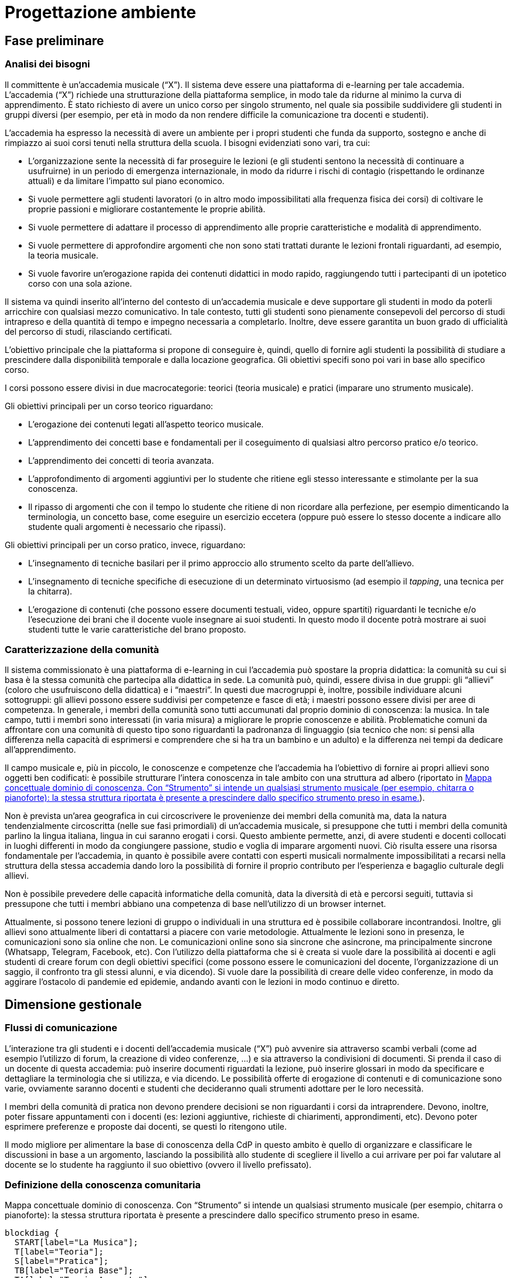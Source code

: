 = Progettazione ambiente

== Fase preliminare

=== Analisi dei bisogni

Il committente è un'accademia musicale ("`X`"). Il sistema deve essere una
piattaforma di e-learning per tale accademia. L'accademia ("`X`") richiede una
strutturazione della piattaforma semplice, in modo tale da ridurne al minimo la
curva di apprendimento. È stato richiesto di avere un unico corso per singolo
strumento, nel quale sia possibile suddividere gli studenti in gruppi diversi
(per esempio, per età in modo da non rendere difficile la comunicazione tra
docenti e studenti).

L'accademia ha espresso la necessità di avere un ambiente per i propri studenti
che funda da supporto, sostegno e anche di rimpiazzo ai suoi corsi tenuti nella
struttura della scuola. I bisogni evidenziati sono vari, tra cui:

* L'organizzazione sente la necessità di far proseguire le lezioni (e gli
  studenti sentono la necessità di continuare a usufruirne) in un periodo di
  emergenza internazionale, in modo da ridurre i rischi di contagio (rispettando
  le ordinanze attuali) e da limitare l'impatto sul piano economico.
* Si vuole permettere agli studenti lavoratori (o in altro modo impossibilitati
  alla frequenza fisica dei corsi) di coltivare le proprie passioni e migliorare
  costantemente le proprie abilità.
* Si vuole permettere di adattare il processo di apprendimento alle proprie
  caratteristiche e modalità di apprendimento.
* Si vuole permettere di approfondire argomenti che non sono stati trattati
  durante le lezioni frontali riguardanti, ad esempio, la teoria musicale.
* Si vuole favorire un'erogazione rapida dei contenuti didattici in modo rapido,
  raggiungendo tutti i partecipanti di un ipotetico corso con una sola azione.

Il sistema va quindi inserito all'interno del contesto di un'accademia musicale
e deve supportare gli studenti in modo da poterli arricchire con qualsiasi mezzo
comunicativo. In tale contesto, tutti gli studenti sono pienamente consepevoli
del percorso di studi intrapreso e della quantità di tempo e impegno necessaria
a completarlo. Inoltre, deve essere garantita un buon grado di ufficialità del
percorso di studi, rilasciando certificati.

L'obiettivo principale che la piattaforma si propone di conseguire è, quindi,
quello di fornire agli studenti la possibilità di studiare a prescindere dalla
disponibilità temporale e dalla locazione geografica. Gli obiettivi specifi sono
poi vari in base allo specifico corso. 

I corsi possono essere divisi in due macrocategorie: teorici (teoria musicale) e
pratici (imparare uno strumento musicale).

Gli obiettivi principali per un corso teorico riguardano:

* L'erogazione dei contenuti legati all'aspetto teorico musicale.
* L'apprendimento dei concetti base e fondamentali per il coseguimento di
  qualsiasi altro percorso pratico e/o teorico.
* L'apprendimento dei concetti di teoria avanzata.
* L'approfondimento di argomenti aggiuntivi per lo studente che ritiene egli
  stesso interessante e stimolante per la sua conoscenza.
* Il ripasso di argomenti che con il tempo lo studente che ritiene di non
  ricordare alla perfezione, per esempio dimenticando la terminologia, un
  concetto base, come eseguire un esercizio eccetera (oppure può essere lo
  stesso docente a indicare allo studente quali argomenti è necessario che
  ripassi).

Gli obiettivi principali per un corso pratico, invece, riguardano:

* L'insegnamento di tecniche basilari per il primo approccio allo strumento
  scelto da parte dell'allievo.
* L'insegnamento di tecniche specifiche di esecuzione di un determinato
  virtuosismo (ad esempio il _tapping_, una tecnica per la chitarra).
* L'erogazione di contenuti (che possono essere documenti testuali, video,
  oppure spartiti) riguardanti le tecniche e/o l'esecuzione dei brani che il
  docente vuole insegnare ai suoi studenti. In questo modo il docente potrà
  mostrare ai suoi studenti tutte le varie caratteristiche del brano proposto.

=== Caratterizzazione della comunità

Il sistema commissionato è una piattaforma di e-learning in cui l'accademia può
spostare la propria didattica: la comunità su cui si basa è la stessa comunità
che partecipa alla didattica in sede. La comunità può, quindi, essere divisa in
due gruppi: gli "`allievi`" (coloro che usufruiscono della didattica) e i
"`maestri`". In questi due macrogruppi è, inoltre, possibile individuare alcuni
sottogruppi: gli allievi possono essere suddivisi per competenze e fasce di età;
i maestri possono essere divisi per aree di competenza. In generale, i membri
della comunità sono tutti accumunati dal proprio dominio di conoscenza: la
musica. In tale campo, tutti i membri sono interessati (in varia misura) a
migliorare le proprie conoscenze e abilità. Problematiche comuni da affrontare
con una comunità di questo tipo sono riguardanti la padronanza di linguaggio
(sia tecnico che non: si pensi alla differenza nella capacità di esprimersi e
comprendere che si ha tra un bambino e un adulto) e la differenza nei tempi da
dedicare all'apprendimento.

Il campo musicale e, più in piccolo, le conoscenze e competenze che l'accademia
ha l'obiettivo di fornire ai propri allievi sono oggetti ben codificati: è
possibile strutturare l'intera conoscenza in tale ambito con una struttura ad
albero (riportato in <<img-dominio-conoscenza>>).

Non è prevista un'area geografica in cui circoscrivere le provenienze dei membri
della comunità ma, data la natura tendenzialmente circoscritta (nelle sue fasi
primordiali) di un'accademia musicale, si presuppone che tutti i membri della
comunità parlino la lingua italiana, lingua in cui saranno erogati i corsi.
Questo ambiente permette, anzi, di avere studenti e docenti collocati in luoghi
differenti in modo da congiungere passione, studio e voglia di imparare
argomenti nuovi. Ciò risulta essere una risorsa fondamentale per l'accademia, in
quanto è possibile avere contatti con esperti musicali normalmente
impossibilitati a recarsi nella struttura della stessa accademia dando loro la
possibilità di fornire il proprio contributo per l'esperienza e bagaglio
culturale degli allievi.

Non è possibile prevedere delle capacità informatiche della comunità, data la
diversità di età e percorsi seguiti, tuttavia si pressupone che tutti i membri
abbiano una competenza di base nell'utilizzo di un browser internet.

// TODO: Continua
Attualmente, si possono tenere lezioni di gruppo o individuali in una struttura ed è possibile collaborare incontrandosi. Inoltre, gli allievi sono attualmente liberi di contattarsi a piacere con varie metodologie. Attualmente le lezioni sono in presenza, le comunicazioni sono sia online che non. Le comunicazioni online sono sia sincrone che asincrone, ma principalmente sincrone (Whatsapp, Telegram, Facebook, etc).
Con l'utilizzo della piattaforma che si è creata si vuole dare la possibilità ai docenti e agli studenti di creare forum con degli obiettivi specifici (come possono essere le comunicazioni del docente, l'organizzazione di un saggio, il confronto tra gli stessi alunni, e via dicendo). Si vuole dare la possibilità di creare delle video conferenze, in modo da aggirare l'ostacolo di pandemie ed epidemie, andando avanti con le lezioni in modo continuo e diretto.

== Dimensione gestionale

=== Flussi di comunicazione
L'interazione tra gli studenti e i docenti dell'accademia musicale ("`X`") può avvenire sia attraverso scambi verbali (come ad esempio l'utilizzo di forum, la creazione di video conferenze, ...) e sia attraverso la condivisioni di documenti. Si prenda il caso di un docente di questa accademia: può inserire documenti riguardati la lezione, può inserire glossari in modo da specificare e dettagliare la terminologia che si utilizza, e via dicendo.
Le possibilità offerte di erogazione di contenuti e di comunicazione sono varie, ovviamente saranno docenti e studenti che decideranno quali strumenti adottare per le loro necessità.

I membri della comunità di pratica non devono prendere decisioni se non riguardanti i corsi da intraprendere. Devono, inoltre, poter fissare appuntamenti con i docenti (es: lezioni aggiuntive, richieste di chiarimenti, approndimenti, etc). Devono poter esprimere preferenze e proposte dai docenti, se questi lo ritengono utile.

Il modo migliore per alimentare la base di conoscenza della CdP in questo ambito è quello di organizzare e classificare le discussioni in base a un argomento, lasciando la possibilità allo studente di scegliere il livello a cui arrivare per poi far valutare al docente se lo studente ha raggiunto il suo obiettivo (ovvero il livello prefissato).

=== Definizione della conoscenza comunitaria

[#img-dominio-conoscenza]
.Mappa concettuale dominio di conoscenza. Con "`Strumento`" si intende un qualsiasi strumento musicale (per esempio, chitarra o pianoforte): la stessa struttura riportata è presente a prescindere dallo specifico strumento preso in esame.
[blockdiag, mappa-dominio-conoscenza, svg] 
....
blockdiag {
  START[label="La Musica"];
  T[label="Teoria"];
  S[label="Pratica"];
  TB[label="Teoria Base"];
  TA[label="Teoria Avanzata"];
  SP[label="Strumento"];
  SPB[label="Livello Base"];
  SPI[label="Livello Intermedio"];
  SPA[label="Livello Avanzato"];
  START -> T -> TB;
  T -> TA;

  START -> S -> SP -> SPB;
  SP -> SPI;
  SP -> SPA;
}
....

// Definire le procedure per la codifica delle conoscenze che emergono nel corso delle interazioni tra i membri della CdP.:: __ANS__
// Creare una libreria di oggetti cognitivi utilizzando i documenti raccolti nella fase preliminare della progettazione.:: __ANS__
// Predisporre moduli e percorsi di autoformazione affinché i nuovi membri della comunità possano rapidamente allineare le proprie conoscenze con quelle degli altri utenti.:: __ANS__

=== Definizione della struttura organizzativa

Viene fornita di seguito la definizione della struttura organizzativa che consiste nell'individuale i ruoli, compiti e responsabilità che dovranno assumersi.

Soggetto promotore:: L'accademia musicale "`X`" è il soggetto promotore, la quale si è rivolta al team FSC per poter creare l'ambiente che la comunità di pratica andrà ad utilizzare. Ad essa spetta l'organizzazione dei momenti di socializzazione, la facilitazione delle attività e delle relazioni tra i membri della comunità e la promozione dell'immagine della stessa.
Essi comunicano con tutti i membri della comunità di pratica per cogliere tutti i bisogni che devono essere soddisfatti, in modo da essere sempre aggiornati e al passo con le nuove necessità sorgenti.

Community manager:: Personale di segreteria si occupa della creazione dei corsi e dell'assegnazione ai relativi docenti. È responsabile del funzionamento dell'ambiente per quanto riguarda, anche, la fruizione dei certificati agli studenti che hanno conseguito con successo i corsi al quale sono iscritti. 
Essi comunicano con i docenti per poter assegnarli ai corsi dei quali sono responsabili, per conoscere a quali studenti fare il certificato di superamento corso. Comunicano con gli studenti per poter consegnare questi certificati.

Content manager:: I docenti interni all'accademia provvedono alla generazione di contenuti, alla loro fruizione, alla selezione e diffusione di artefatti aggiuntivi utili ai membri della comunità e al loro imagazzinamento. Inoltre, sono i docenti a creare i test che gli allievi sono sottoposti mediante la piattaforma.
Essi comunicano con gli studenti per poter effettuare le lezioni, fornirgli gli strumenti necessari per lo studio, per poter effettuare delle video conferenze, test e così via.

Esperto:: Altri docenti (interni o esterni) o ospiti. Sono figure importanti soprattutto per arricchire il bagaglio musicale di ogni singolo studente. L'esperto è colui specializzato (certificato che non) in un determinato settore in grado di approfondire determinati argomenti. Sono figure che sono chiamate a presenziare per workshop, masterclass, e così via.
Essi comunicano si con i docenti del corso di riferimento per l'organizzazione delle masterclass, workshop e altro, e sia con gli studenti con i quali effettuare questi seminari e trasmettergli la loro conoscenza.

System Administrator:: Il team FSC si occupa delle questioni di carattere tecnico e della gestione della piattaforma tecnologica attraverlo la quale interagiscono i membri della comunità.
Il team comunica con l'accademia che ha richiesto la realizzazione della piattaforma per motivi tecnici e altro relativi alla stessa.

=== Avvio della comunità
Di seguito viene fornito l'avvio della comunità che consiste nella definizio di azioni e di strategie che dovranno essere messe in atto nel momento in cui la comunità prenderà vita.

Dimensionamento della comunità:: La comunità non ha limiti prestabiliti nella sua dimensione, tuttavia si lascia la libertà al docente di organizzare le proprie lezioni nei modi più consoni e con limiti di utenti a piacere (eventualmente dividendo tutti i participanti in più "`gruppi`", pur restando un unico corso).

Definizione di una guida per i partecipanti:: __Si fornisce il manuale utente del sistema, nonché delle note dei docenti all'interno del corso.__

Assegnazione dei ruoli chiave e formazione:: I docenti sono gli insegnanti già appartenenti all'accademia, e sono automaticamente iscritti (e aggiornati) dalla segreteria. Eventuali iscrizioni al sistema, sono da considerarsi "`studenti`".

Meeting iniziale e consolidamento del gruppo:: _Riunione del 25 aprile 2020 dalle 16:00?_

=== Gestione

[faq]
Come controllare l’adozione degli strumenti tecnologici più adatti alle esigenze di comunicazione e collaborazione online?:: Il gruppo di system administration ha la responsabilità di mantenere sempre aggiornato e sicuro il sistema.

Come anticipare e prevenire problemi tecnici legati all’uso della rete?:: V. risposta precedente.

Come curare l’accoglienza facendo in modo che i partecipanti si sentano i benvenuti?:: Durante le fasi di registrazione al sistema e ai corsi, si mostreranno messaggi di benvenuto/bentornato.

Come curare il processo di orientamento?:: Mediante una suddivisione in categorie visibile nella home page

Come sviluppare il senso di appartenenza alla comunità?:: _Attraverso forum, metodi di messaggistica e attraverso dirette condivise per sperimentare le conoscenze acquisite._ Gestione dei profili personali, (facilitazione delle comunicazioni), utilizzare meccanismi di personalizzazione della propria pagina personale, nidificare le aree di discussione (discussione corso, discussione gruppo).

Come fare in modo che ciascuno si senta coinvolto?:: _V. sopra_

Come prevenire eventuali situazioni critiche?:: Sistemi di FAQ, _Attraverso un sistema di gestione di segnalazioni alla segreteria_, pubblicazione di una guida passo-passo

Come alimentare e mantenere interessante l’interazione tra i membri della comunità?:: _Attraverso forum, messaggistica e videolezioni._ Chat, con possibiilità di caffè virtuali, sistemi di comunicazione broadcast, videoconferenza VoIP [sincrona], forum,

=== Monitoraggio e valutazione

[faq]
Quali indicatori prendere in esame? Il numero di messaggi scambiati? di documenti prodotti?:: Numero di post attivi e commenti sui form, numero di documenti prodotti, rapporto fra numero di iscritti ai corsi e iscritti alla piattaforma.

Qual è il grado di usabilità dell’ambiente online?:: Il sistema deve essere utilizzabile dalla maggior parte degli utenti. Deve, per quanto possibile e compatibile con la documentazione a disposizione dei docenti, essere garantito un alto grado di accessibilità delle risorse.

È utile sottoporre periodicamente agli utenti dei questionari di gradimento?:: Sì, al termine di "`periodi`" di insegnamento (per esempio, semestri) e al termine dei corsi stessi.

Quali scadenze dare all’attività di valutazione?:: La definizione delle scadenze delle attività di valutazione è lasciata al docente. In generale, si considera un tempo di 6 mesi dall'iscrizione.

== Dimensione tecnologica

_Analisi e scelta delle piattaforme._
